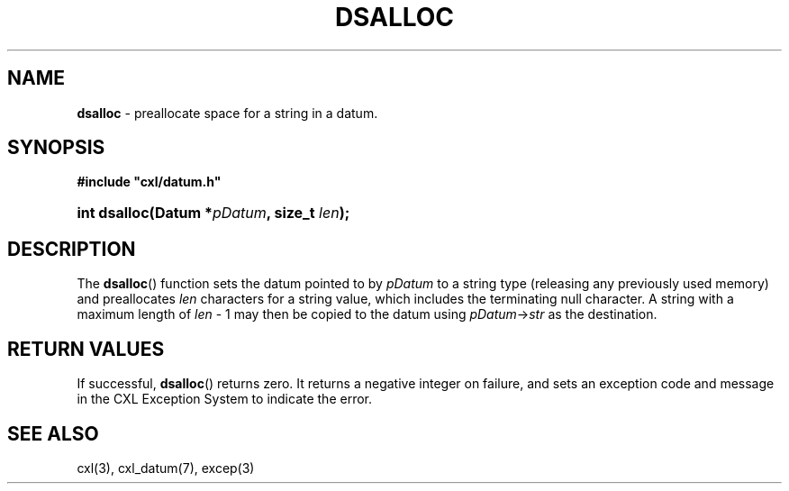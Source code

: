 .\" (c) Copyright 2022 Richard W. Marinelli
.\"
.\" This work is licensed under the GNU General Public License (GPLv3).  To view a copy of this license, see the
.\" "License.txt" file included with this distribution or visit http://www.gnu.org/licenses/gpl-3.0.en.html.
.\"
.ad l
.TH DSALLOC 3 2022-11-04 "Ver. 1.2" "CXL Library Documentation"
.nh \" Turn off hyphenation.
.SH NAME
\fBdsalloc\fR - preallocate space for a string in a datum.
.SH SYNOPSIS
\fB#include "cxl/datum.h"\fR
.HP 2
\fBint dsalloc(Datum *\fIpDatum\fB, size_t \fIlen\fB);\fR
.SH DESCRIPTION
The \fBdsalloc\fR() function sets the datum pointed to by \fIpDatum\fR to a string type (releasing any previously used
memory) and preallocates \fIlen\fR characters for a string value, which includes the terminating null character.  A string
with a maximum length of \fIlen\fR - 1 may then be copied to the datum using \fIpDatum\fR->\fIstr\fR as the destination.
.SH RETURN VALUES
If successful, \fBdsalloc\fR() returns zero.  It returns a negative integer on failure, and sets an exception code and
message in the CXL Exception System to indicate the error.
.SH SEE ALSO
cxl(3), cxl_datum(7), excep(3)
